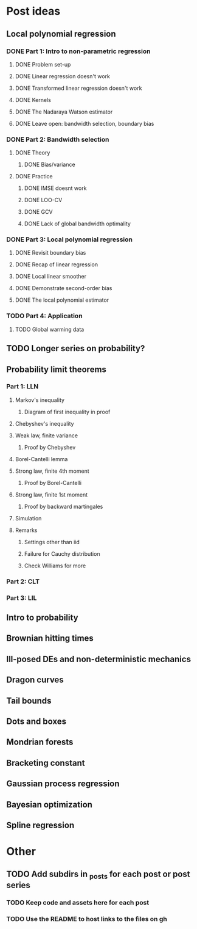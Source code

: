 * Post ideas
** Local polynomial regression
*** DONE Part 1: Intro to non-parametric regression
**** DONE Problem set-up
**** DONE Linear regression doesn't work
**** DONE Transformed linear regression doesn't work
**** DONE Kernels
**** DONE The Nadaraya Watson estimator
**** DONE Leave open: bandwidth selection, boundary bias
*** DONE Part 2: Bandwidth selection
**** DONE Theory
***** DONE Bias/variance
**** DONE Practice
***** DONE IMSE doesnt work
***** DONE LOO-CV
***** DONE GCV
***** DONE Lack of global bandwidth optimality
*** DONE Part 3: Local polynomial regression
**** DONE Revisit boundary bias
**** DONE Recap of linear regression
**** DONE Local linear smoother
**** DONE Demonstrate second-order bias
**** DONE The local polynomial estimator
*** TODO Part 4: Application
**** TODO Global warming data
** TODO Longer series on probability?
** Probability limit theorems
*** Part 1: LLN
**** Markov's inequality
***** Diagram of first inequality in proof
**** Chebyshev's inequality
**** Weak law, finite variance
***** Proof by Chebyshev
**** Borel-Cantelli lemma
**** Strong law, finite 4th moment
***** Proof by Borel-Cantelli
**** Strong law, finite 1st moment
***** Proof by backward martingales
**** Simulation
**** Remarks
***** Settings other than iid
***** Failure for Cauchy distribution
***** Check Williams for more
*** Part 2: CLT
*** Part 3: LIL
** Intro to probability
** Brownian hitting times
** Ill-posed DEs and non-deterministic mechanics
** Dragon curves
** Tail bounds
** Dots and boxes
** Mondrian forests
** Bracketing constant
** Gaussian process regression
** Bayesian optimization
** Spline regression
* Other
** TODO Add subdirs in _posts for each post or post series
*** TODO Keep code and assets here for each post
*** TODO Use the README to host links to the files on gh
